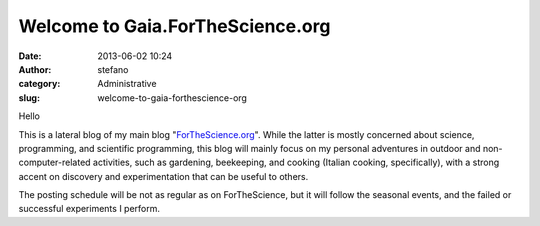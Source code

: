 Welcome to Gaia.ForTheScience.org
#################################
:date: 2013-06-02 10:24
:author: stefano
:category: Administrative
:slug: welcome-to-gaia-forthescience-org

Hello

This is a lateral blog of my main blog
"`ForTheScience.org <http://forthescience.org/blog>`_". While the latter
is mostly concerned about science, programming, and scientific
programming, this blog will mainly focus on my personal adventures in
outdoor and non-computer-related activities, such as gardening,
beekeeping, and cooking (Italian cooking, specifically), with a strong
accent on discovery and experimentation that can be useful to others.

The posting schedule will be not as regular as on ForTheScience, but it
will follow the seasonal events, and the failed or successful
experiments I perform.


